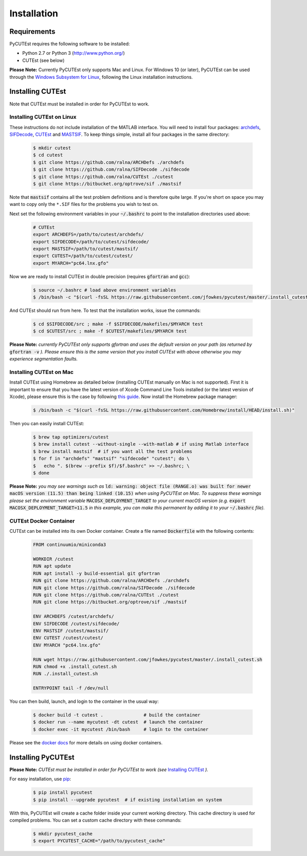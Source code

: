 Installation
============

Requirements
------------
PyCUTEst requires the following software to be installed:

* Python 2.7 or Python 3 (http://www.python.org/)
* CUTEst (see below)

**Please Note:** Currently PyCUTEst only supports Mac and Linux. For Windows 10 (or later), PyCUTEst can be used through the `Windows Subsystem for Linux <https://docs.microsoft.com/en-us/windows/wsl/>`_, following the Linux installation instructions.

Installing CUTEst
-----------------
Note that CUTEst must be installed in order for PyCUTEst to work.

Installing CUTEst on Linux
^^^^^^^^^^^^^^^^^^^^^^^^^^
These instructions do not include installation of the MATLAB interface. You will need to install four packages: `archdefs <https://github.com/ralna/ARCHDefs>`_, `SIFDecode <https://github.com/ralna/SIFDecode>`_, `CUTEst <https://github.com/ralna/CUTEst>`_ and `MASTSIF <https://bitbucket.org/optrove/sif>`_. To keep things simple, install all four packages in the same directory:

 .. code-block:: bash

    $ mkdir cutest
    $ cd cutest
    $ git clone https://github.com/ralna/ARCHDefs ./archdefs
    $ git clone https://github.com/ralna/SIFDecode ./sifdecode
    $ git clone https://github.com/ralna/CUTEst ./cutest
    $ git clone https://bitbucket.org/optrove/sif ./mastsif

Note that :code:`mastsif` contains all the test problem definitions and
is therefore quite large. If you're short on space you may want to copy
only the ``*.SIF`` files for the problems you wish to test on.

Next set the following environment variables in your :code:`~/.bashrc` to point to the installation directories used above:

 .. code-block:: bash

    # CUTEst
    export ARCHDEFS=/path/to/cutest/archdefs/
    export SIFDECODE=/path/to/cutest/sifdecode/
    export MASTSIF=/path/to/cutest/mastsif/
    export CUTEST=/path/to/cutest/cutest/
    export MYARCH="pc64.lnx.gfo"

Now we are ready to install CUTEst in double precision (requires :code:`gfortran` and :code:`gcc`):

 .. code-block:: bash

    $ source ~/.bashrc # load above environment variables
    $ /bin/bash -c "$(curl -fsSL https://raw.githubusercontent.com/jfowkes/pycutest/master/.install_cutest.sh)"

And CUTEst should run from here. To test that the installation works, issue the commands:

 .. code-block:: bash

    $ cd $SIFDECODE/src ; make -f $SIFDECODE/makefiles/$MYARCH test
    $ cd $CUTEST/src ; make -f $CUTEST/makefiles/$MYARCH test

**Please Note:** *currently PyCUTEst only supports gfortran and uses the default version on your path (as returned by* :code:`gfortran -v` *). Please ensure this is the same version that you install CUTEst with above otherwise you may experience segmentation faults.*

Installing CUTEst on Mac
^^^^^^^^^^^^^^^^^^^^^^^^
Install CUTEst using Homebrew as detailed below (installing CUTEst manually on Mac is not supported). First it is important to ensure that you have the latest version of Xcode Command Line Tools installed (or the latest version of Xcode), please ensure this is the case by following `this guide <https://mac.install.guide/commandlinetools/index.html>`_. Now install the Homebrew package manager:

 .. code-block:: bash

    $ /bin/bash -c "$(curl -fsSL https://raw.githubusercontent.com/Homebrew/install/HEAD/install.sh)"

Then you can easily install CUTEst:

 .. code-block:: bash

    $ brew tap optimizers/cutest
    $ brew install cutest --without-single --with-matlab # if using Matlab interface
    $ brew install mastsif  # if you want all the test problems
    $ for f in "archdefs" "mastsif" "sifdecode" "cutest"; do \
    $   echo ". $(brew --prefix $f)/$f.bashrc" >> ~/.bashrc; \
    $ done

**Please Note:** *you may see warnings such as* :code:`ld: warning: object file (RANGE.o) was built for newer macOS version (11.5) than being linked (10.15)` *when using PyCUTEst on Mac. To suppress these warnings please set the environment variable* :code:`MACOSX_DEPLOYMENT_TARGET` *to your current macOS version (e.g.* :code:`export MACOSX_DEPLOYMENT_TARGET=11.5` *in this example, you can make this permanent by adding it to your* :code:`~/.bashrc` *file).*

CUTEst Docker Container
^^^^^^^^^^^^^^^^^^^^^^^
CUTEst can be installed into its own Docker container. Create a file named :code:`Dockerfile` with the following contents:

 .. code-block:: docker

    FROM continuumio/miniconda3

    WORKDIR /cutest
    RUN apt update
    RUN apt install -y build-essential git gfortran
    RUN git clone https://github.com/ralna/ARCHDefs ./archdefs
    RUN git clone https://github.com/ralna/SIFDecode ./sifdecode
    RUN git clone https://github.com/ralna/CUTEst ./cutest
    RUN git clone https://bitbucket.org/optrove/sif ./mastsif

    ENV ARCHDEFS /cutest/archdefs/
    ENV SIFDECODE /cutest/sifdecode/
    ENV MASTSIF /cutest/mastsif/
    ENV CUTEST /cutest/cutest/
    ENV MYARCH "pc64.lnx.gfo"

    RUN wget https://raw.githubusercontent.com/jfowkes/pycutest/master/.install_cutest.sh
    RUN chmod +x .install_cutest.sh
    RUN ./.install_cutest.sh

    ENTRYPOINT tail -f /dev/null

You can then build, launch, and login to the container in the usual way:

 .. code-block:: bash

    $ docker build -t cutest .               # build the container
    $ docker run --name mycutest -dt cutest  # launch the container
    $ docker exec -it mycutest /bin/bash     # login to the container

Please see the `docker docs <https://docs.docker.com/get-started/>`_ for more details on using docker containers.

Installing PyCUTEst
-------------------
**Please Note:** *CUTEst must be installed in order for PyCUTEst to work (see* `Installing CUTEst`_ *).*

For easy installation, use `pip <http://www.pip-installer.org/>`_:

 .. code-block:: bash

    $ pip install pycutest
    $ pip install --upgrade pycutest  # if existing installation on system

With this, PyCUTEst will create a cache folder inside your current working directory.
This cache directory is used for compiled problems. You can set a custom cache directory
with these commands:

 .. code-block:: bash

    $ mkdir pycutest_cache
    $ export PYCUTEST_CACHE="/path/to/pycutest_cache"



